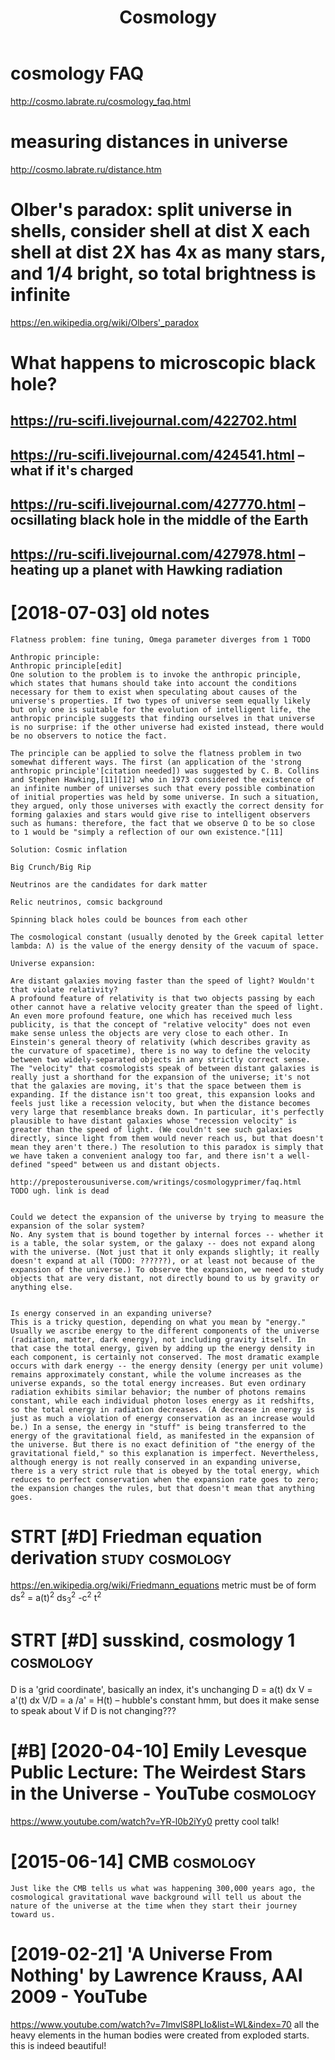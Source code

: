 #+TITLE: Cosmology
#+filetags: cosmology

* cosmology FAQ
:PROPERTIES:
:ID:       csmlgyfq
:END:
http://cosmo.labrate.ru/cosmology_faq.html

* measuring distances in universe
:PROPERTIES:
:ID:       msrngdstncsnnvrs
:END:
http://cosmo.labrate.ru/distance.htm


* Olber's paradox: split universe in shells, consider shell at dist X each shell at dist 2X has 4x as many stars, and 1/4 bright, so total brightness is infinite
:PROPERTIES:
:ID:       lbrsprdxspltnvrsnshllscnssndbrghtsttlbrghtnsssnfnt
:END:
https://en.wikipedia.org/wiki/Olbers'_paradox


* What happens to microscopic black hole?
:PROPERTIES:
:ID:       whthppnstmcrscpcblckhl
:END:
** https://ru-scifi.livejournal.com/422702.html
:PROPERTIES:
:ID:       srscflvjrnlcmhtml
:END:
** https://ru-scifi.livejournal.com/424541.html -- what if it's charged
:PROPERTIES:
:ID:       srscflvjrnlcmhtmlwhtftschrgd
:END:
** https://ru-scifi.livejournal.com/427770.html -- ocsillating black hole in the middle of the Earth
:PROPERTIES:
:ID:       srscflvjrnlcmhtmlcslltngblckhlnthmddlfthrth
:END:
** https://ru-scifi.livejournal.com/427978.html -- heating up a planet with Hawking radiation
:PROPERTIES:
:ID:       srscflvjrnlcmhtmlhtngpplntwthhwkngrdtn
:END:

* [2018-07-03] old notes
:PROPERTIES:
:ID:       ldnts
:END:
: Flatness problem: fine tuning, Omega parameter diverges from 1 TODO
: 
: Anthropic principle:
: Anthropic principle[edit]
: One solution to the problem is to invoke the anthropic principle, which states that humans should take into account the conditions necessary for them to exist when speculating about causes of the universe's properties. If two types of universe seem equally likely but only one is suitable for the evolution of intelligent life, the anthropic principle suggests that finding ourselves in that universe is no surprise: if the other universe had existed instead, there would be no observers to notice the fact.
: 
: The principle can be applied to solve the flatness problem in two somewhat different ways. The first (an application of the 'strong anthropic principle'[citation needed]) was suggested by C. B. Collins and Stephen Hawking,[11][12] who in 1973 considered the existence of an infinite number of universes such that every possible combination of initial properties was held by some universe. In such a situation, they argued, only those universes with exactly the correct density for forming galaxies and stars would give rise to intelligent observers such as humans: therefore, the fact that we observe Ω to be so close to 1 would be "simply a reflection of our own existence."[11]
: 
: Solution: Cosmic inflation
: 
: Big Crunch/Big Rip
: 
: Neutrinos are the candidates for dark matter
: 
: Relic neutrinos, comsic background
: 
: Spinning black holes could be bounces from each other
: 
: The cosmological constant (usually denoted by the Greek capital letter lambda: Λ) is the value of the energy density of the vacuum of space.
: 
: Universe expansion:
: 
: Are distant galaxies moving faster than the speed of light? Wouldn't that violate relativity?
: A profound feature of relativity is that two objects passing by each other cannot have a relative velocity greater than the speed of light. An even more profound feature, one which has received much less publicity, is that the concept of "relative velocity" does not even make sense unless the objects are very close to each other. In Einstein's general theory of relativity (which describes gravity as the curvature of spacetime), there is no way to define the velocity between two widely-separated objects in any strictly correct sense. The "velocity" that cosmologists speak of between distant galaxies is really just a shorthand for the expansion of the universe; it's not that the galaxies are moving, it's that the space between them is expanding. If the distance isn't too great, this expansion looks and feels just like a recession velocity, but when the distance becomes very large that resemblance breaks down. In particular, it's perfectly plausible to have distant galaxies whose "recession velocity" is greater than the speed of light. (We couldn't see such galaxies directly, since light from them would never reach us, but that doesn't mean they aren't there.) The resolution to this paradox is simply that we have taken a convenient analogy too far, and there isn't a well-defined "speed" between us and distant objects.
: 
: http://preposterousuniverse.com/writings/cosmologyprimer/faq.html
: TODO ugh. link is dead
: 
: 
: Could we detect the expansion of the universe by trying to measure the expansion of the solar system?
: No. Any system that is bound together by internal forces -- whether it is a table, the solar system, or the galaxy -- does not expand along with the universe. (Not just that it only expands slightly; it really doesn't expand at all (TODO: ??????), or at least not because of the expansion of the universe.) To observe the expansion, we need to study objects that are very distant, not directly bound to us by gravity or anything else.
: 
: 
: Is energy conserved in an expanding universe?
: This is a tricky question, depending on what you mean by "energy." Usually we ascribe energy to the different components of the universe (radiation, matter, dark energy), not including gravity itself. In that case the total energy, given by adding up the energy density in each component, is certainly not conserved. The most dramatic example occurs with dark energy -- the energy density (energy per unit volume) remains approximately constant, while the volume increases as the universe expands, so the total energy increases. But even ordinary radiation exhibits similar behavior; the number of photons remains constant, while each individual photon loses energy as it redshifts, so the total energy in radiation decreases. (A decrease in energy is just as much a violation of energy conservation as an increase would be.) In a sense, the energy in "stuff" is being transferred to the energy of the gravitational field, as manifested in the expansion of the universe. But there is no exact definition of "the energy of the gravitational field," so this explanation is imperfect. Nevertheless, although energy is not really conserved in an expanding universe, there is a very strict rule that is obeyed by the total energy, which reduces to perfect conservation when the expansion rate goes to zero; the expansion changes the rules, but that doesn't mean that anything goes.
* STRT [#D] Friedman equation derivation                    :study:cosmology:
:PROPERTIES:
:CREATED:  [2018-01-17]
:ID:       frdmnqtndrvtn
:END:

https://en.wikipedia.org/wiki/Friedmann_equations
metric must be of form ds^2 = a(t)^2 ds_3^2 -c^2 t^2

* STRT [#D] susskind, cosmology 1                                 :cosmology:
:PROPERTIES:
:ID:       ssskndcsmlgy
:END:
D is a 'grid coordinate', basically an index, it's unchanging
D = a(t) dx
V = a'(t) dx
V/D = a /a' = H(t) -- hubble's constant
hmm, but does it make sense to speak about V if D is not changing???

* [#B] [2020-04-10] Emily Levesque Public Lecture: The Weirdest Stars in the Universe - YouTube :cosmology:
:PROPERTIES:
:ID:       mlylvsqpblclctrthwrdststrsnthnvrsytb
:END:
https://www.youtube.com/watch?v=YR-l0b2iYy0
pretty cool talk!
* [2015-06-14] CMB                                                :cosmology:
:PROPERTIES:
:ID:       cmb
:END:
: Just like the CMB tells us what was happening 300,000 years ago, the cosmological gravitational wave background will tell us about the nature of the universe at the time when they start their journey toward us.
* [2019-02-21] 'A Universe From Nothing' by Lawrence Krauss, AAI 2009 - YouTube
:PROPERTIES:
:ID:       nvrsfrmnthngbylwrnckrssytb
:END:
https://www.youtube.com/watch?v=7ImvlS8PLIo&list=WL&index=70
all the heavy elements in the human bodies were created from exploded starts. this is indeed beautiful!
